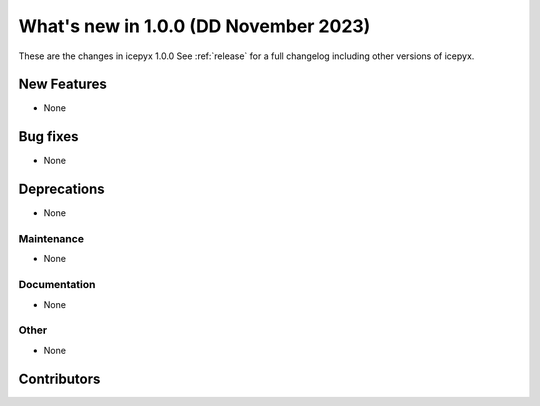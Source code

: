 What's new in 1.0.0 (DD November 2023)
-----------------------------------

These are the changes in icepyx 1.0.0 See :ref:`release` for a full changelog
including other versions of icepyx.


New Features
~~~~~~~~~~~~

- None

Bug fixes
~~~~~~~~~

- None


Deprecations
~~~~~~~~~~~~

- None


Maintenance
^^^^^^^^^^^

- None


Documentation
^^^^^^^^^^^^^

- None


Other
^^^^^

- None


Contributors
~~~~~~~~~~~~

.. contributors:: v0.8.0..v1.0.0|HEAD
